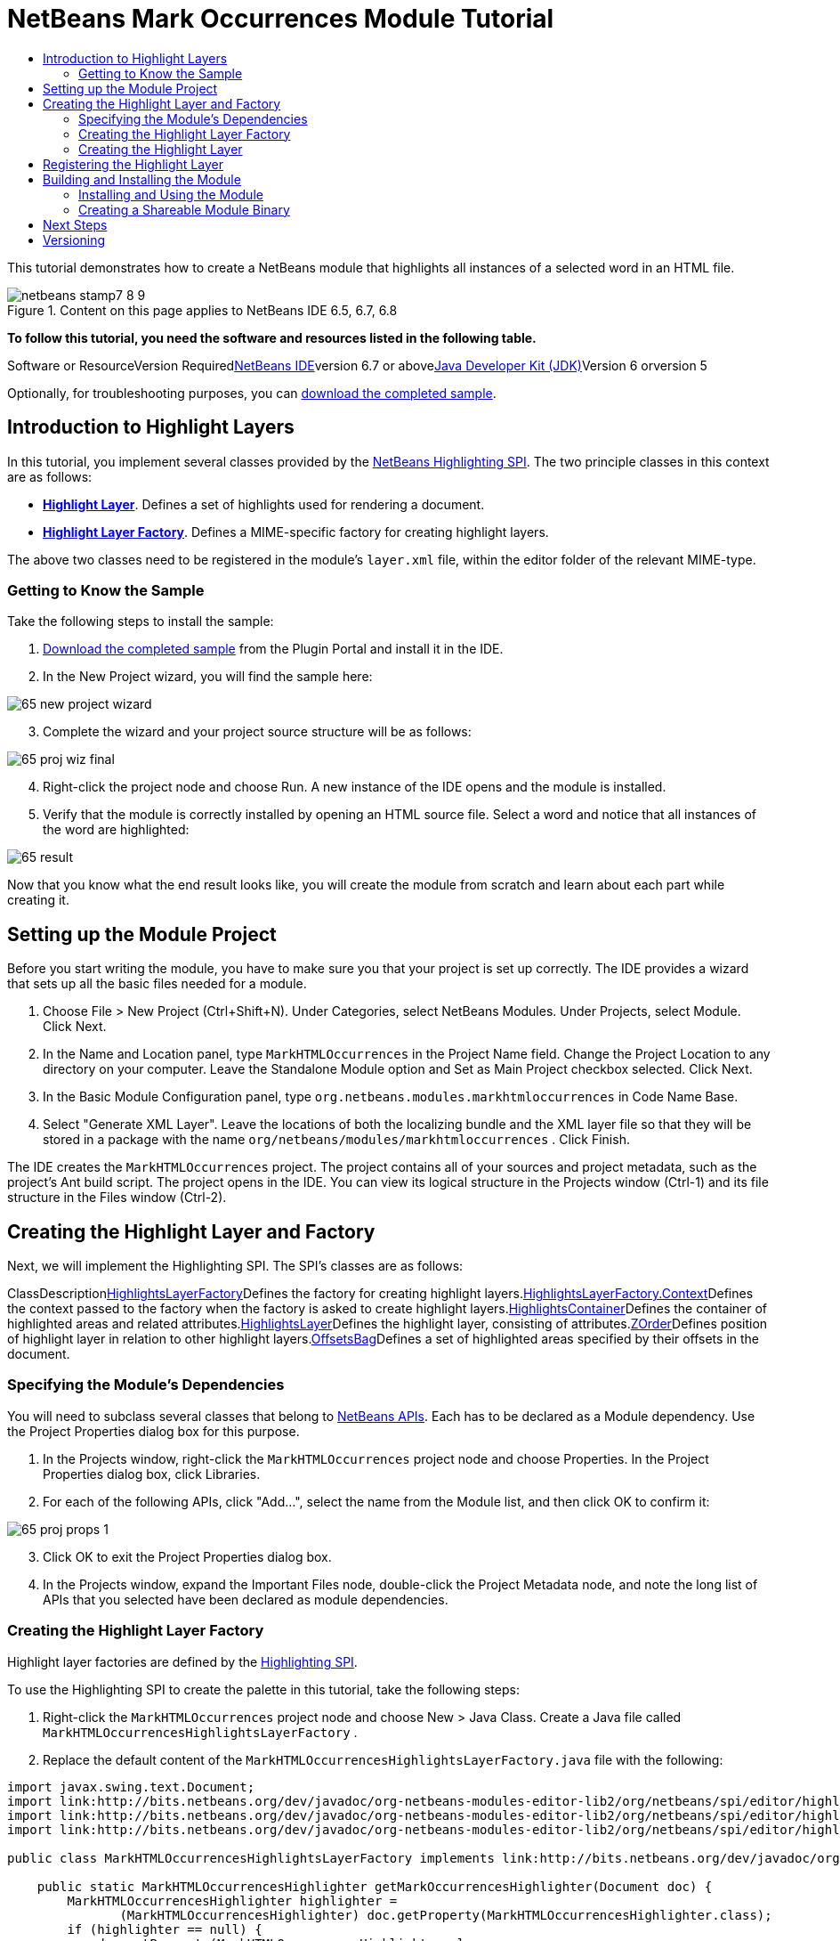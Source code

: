 // 
//     Licensed to the Apache Software Foundation (ASF) under one
//     or more contributor license agreements.  See the NOTICE file
//     distributed with this work for additional information
//     regarding copyright ownership.  The ASF licenses this file
//     to you under the Apache License, Version 2.0 (the
//     "License"); you may not use this file except in compliance
//     with the License.  You may obtain a copy of the License at
// 
//       http://www.apache.org/licenses/LICENSE-2.0
// 
//     Unless required by applicable law or agreed to in writing,
//     software distributed under the License is distributed on an
//     "AS IS" BASIS, WITHOUT WARRANTIES OR CONDITIONS OF ANY
//     KIND, either express or implied.  See the License for the
//     specific language governing permissions and limitations
//     under the License.
//

= NetBeans Mark Occurrences Module Tutorial
:jbake-type: platform-tutorial
:jbake-tags: tutorials 
:jbake-status: published
:syntax: true
:source-highlighter: pygments
:toc: left
:toc-title:
:icons: font
:experimental:
:description: NetBeans Mark Occurrences Module Tutorial - Apache NetBeans
:keywords: Apache NetBeans Platform, Platform Tutorials, NetBeans Mark Occurrences Module Tutorial

This tutorial demonstrates how to create a NetBeans module that highlights all instances of a selected word in an HTML file.


image::images/netbeans-stamp7-8-9.png[title="Content on this page applies to NetBeans IDE 6.5, 6.7, 6.8"]


*To follow this tutorial, you need the software and resources listed in the following table.*

Software or ResourceVersion Requiredlink:https://netbeans.org/downloads/index.html[+NetBeans IDE+]version 6.7 or abovelink:http://java.sun.com/javase/downloads/index.jsp[+Java Developer Kit (JDK)+]Version 6 orversion 5

Optionally, for troubleshooting purposes, you can link:http://plugins.netbeans.org/PluginPortal/faces/PluginDetailPage.jsp?pluginid=2761[+download the completed sample+].


== Introduction to Highlight Layers

In this tutorial, you implement several classes provided by the link:http://bits.netbeans.org/dev/javadoc/org-netbeans-modules-editor-lib2/org/netbeans/spi/editor/highlighting/package-summary.html[+NetBeans Highlighting SPI+]. The two principle classes in this context are as follows:

* *link:http://bits.netbeans.org/dev/javadoc/org-netbeans-modules-editor-lib2/org/netbeans/spi/editor/highlighting/HighlightsLayer.html[+Highlight Layer+]*. Defines a set of highlights used for rendering a document.
* *link:http://bits.netbeans.org/dev/javadoc/org-netbeans-modules-editor-lib2/org/netbeans/spi/editor/highlighting/HighlightsLayerFactory.html[+Highlight Layer Factory+]*. Defines a MIME-specific factory for creating highlight layers.

The above two classes need to be registered in the module's  ``layer.xml``  file, within the editor folder of the relevant MIME-type.


=== Getting to Know the Sample

Take the following steps to install the sample:


[start=1]
1. link:http://plugins.netbeans.org/PluginPortal/faces/PluginDetailPage.jsp?pluginid=14144[+Download the completed sample+] from the Plugin Portal and install it in the IDE.


[start=2]
2. In the New Project wizard, you will find the sample here:

image::images/65-new-project-wizard.png[]


[start=3]
3. Complete the wizard and your project source structure will be as follows:

image::images/65-proj-wiz-final.png[]


[start=4]
4. Right-click the project node and choose Run. A new instance of the IDE opens and the module is installed.


[start=5]
5. Verify that the module is correctly installed by opening an HTML source file. Select a word and notice that all instances of the word are highlighted:

image::images/65-result.png[]

Now that you know what the end result looks like, you will create the module from scratch and learn about each part while creating it.



== Setting up the Module Project

Before you start writing the module, you have to make sure you that your project is set up correctly. The IDE provides a wizard that sets up all the basic files needed for a module.


[start=1]
1. Choose File > New Project (Ctrl+Shift+N). Under Categories, select NetBeans Modules. Under Projects, select Module. Click Next.

[start=2]
2. In the Name and Location panel, type  ``MarkHTMLOccurrences``  in the Project Name field. Change the Project Location to any directory on your computer. Leave the Standalone Module option and Set as Main Project checkbox selected. Click Next.

[start=3]
3. In the Basic Module Configuration panel, type  ``org.netbeans.modules.markhtmloccurrences``  in Code Name Base.

[start=4]
4. Select "Generate XML Layer". Leave the locations of both the localizing bundle and the XML layer file so that they will be stored in a package with the name  ``org/netbeans/modules/markhtmloccurrences`` . Click Finish.

The IDE creates the  ``MarkHTMLOccurrences``  project. The project contains all of your sources and project metadata, such as the project's Ant build script. The project opens in the IDE. You can view its logical structure in the Projects window (Ctrl-1) and its file structure in the Files window (Ctrl-2).



== Creating the Highlight Layer and Factory

Next, we will implement the Highlighting SPI. The SPI's classes are as follows:

ClassDescriptionlink:http://bits.netbeans.org/dev/javadoc/org-netbeans-modules-editor-lib2/org/netbeans/spi/editor/highlighting/HighlightsLayerFactory.html[+HighlightsLayerFactory+]Defines the factory for creating highlight layers.link:http://bits.netbeans.org/dev/javadoc/org-netbeans-modules-editor-lib2/org/netbeans/spi/editor/highlighting/HighlightsLayerFactory.Context.html[+HighlightsLayerFactory.Context+]Defines the context passed to the factory when the factory is asked to create highlight layers.link:http://bits.netbeans.org/dev/javadoc/org-netbeans-modules-editor-lib2/org/netbeans/spi/editor/highlighting/HighlightsContainer.html[+HighlightsContainer+]Defines the container of highlighted areas and related attributes.link:http://bits.netbeans.org/dev/javadoc/org-netbeans-modules-editor-lib2/org/netbeans/spi/editor/highlighting/HighlightsLayer.html[+HighlightsLayer+]Defines the highlight layer, consisting of attributes.link:http://bits.netbeans.org/dev/javadoc/org-netbeans-modules-editor-lib2/org/netbeans/spi/editor/highlighting/ZOrder.html[+ZOrder+]Defines position of highlight layer in relation to other highlight layers.link:http://bits.netbeans.org/dev/javadoc/org-netbeans-modules-editor-lib2/org/netbeans/spi/editor/highlighting/support/OffsetsBag.html[+OffsetsBag+]Defines a set of highlighted areas specified by their offsets in the document.



=== Specifying the Module's Dependencies

You will need to subclass several classes that belong to link:http://bits.netbeans.org/dev/javadoc/index.html[+NetBeans APIs+]. Each has to be declared as a Module dependency. Use the Project Properties dialog box for this purpose.


[start=1]
1. In the Projects window, right-click the  ``MarkHTMLOccurrences``  project node and choose Properties. In the Project Properties dialog box, click Libraries.


[start=2]
2. For each of the following APIs, click "Add...", select the name from the Module list, and then click OK to confirm it:

image::images/65-proj-props-1.png[]


[start=3]
3. Click OK to exit the Project Properties dialog box.


[start=4]
4. In the Projects window, expand the Important Files node, double-click the Project Metadata node, and note the long list of APIs that you selected have been declared as module dependencies.


=== Creating the Highlight Layer Factory

Highlight layer factories are defined by the link:http://bits.netbeans.org/dev/javadoc/org-netbeans-modules-editor-lib2/org/netbeans/spi/editor/highlighting/package-summary.html[+Highlighting SPI+].

To use the Highlighting SPI to create the palette in this tutorial, take the following steps:


[start=1]
1. Right-click the  ``MarkHTMLOccurrences``  project node and choose New > Java Class. Create a Java file called  ``MarkHTMLOccurrencesHighlightsLayerFactory`` .


[start=2]
2. Replace the default content of the  ``MarkHTMLOccurrencesHighlightsLayerFactory.java``  file with the following:


[source,java]
----

import javax.swing.text.Document;
import link:http://bits.netbeans.org/dev/javadoc/org-netbeans-modules-editor-lib2/org/netbeans/spi/editor/highlighting/HighlightsLayer.html[+org.netbeans.spi.editor.highlighting.HighlightsLayer+];
import link:http://bits.netbeans.org/dev/javadoc/org-netbeans-modules-editor-lib2/org/netbeans/spi/editor/highlighting/HighlightsLayerFactory.html[+org.netbeans.spi.editor.highlighting.HighlightsLayerFactory+];
import link:http://bits.netbeans.org/dev/javadoc/org-netbeans-modules-editor-lib2/org/netbeans/spi/editor/highlighting/ZOrder.html[+org.netbeans.spi.editor.highlighting.ZOrder+];

public class MarkHTMLOccurrencesHighlightsLayerFactory implements link:http://bits.netbeans.org/dev/javadoc/org-netbeans-modules-editor-lib2/org/netbeans/spi/editor/highlighting/HighlightsLayerFactory.html[+HighlightsLayerFactory+] {

    public static MarkHTMLOccurrencesHighlighter getMarkOccurrencesHighlighter(Document doc) {
        MarkHTMLOccurrencesHighlighter highlighter =
               (MarkHTMLOccurrencesHighlighter) doc.getProperty(MarkHTMLOccurrencesHighlighter.class);
        if (highlighter == null) {
            doc.putProperty(MarkHTMLOccurrencesHighlighter.class,
               highlighter = new MarkHTMLOccurrencesHighlighter(doc));
        }
        return highlighter;
    }

    @Override
    public HighlightsLayer[] link:http://bits.netbeans.org/dev/javadoc/org-netbeans-modules-editor-lib2/org/netbeans/spi/editor/highlighting/HighlightsLayerFactory.html#createLayers(org.netbeans.spi.editor.highlighting.HighlightsLayerFactory.Context)[+createLayers+](link:http://bits.netbeans.org/dev/javadoc/org-netbeans-modules-editor-lib2/org/netbeans/spi/editor/highlighting/HighlightsLayerFactory.Context.html[+Context+] context) {
        return new HighlightsLayer[]{
                    link:http://bits.netbeans.org/dev/javadoc/org-netbeans-modules-editor-lib2/org/netbeans/spi/editor/highlighting/HighlightsLayer.html#create(java.lang.String,%20org.netbeans.spi.editor.highlighting.ZOrder,%20boolean,%20org.netbeans.spi.editor.highlighting.HighlightsContainer)[+HighlightsLayer.create+](
                    MarkHTMLOccurrencesHighlighter.class.getName(),
                    link:http://bits.netbeans.org/dev/javadoc/org-netbeans-modules-editor-lib2/org/netbeans/spi/editor/highlighting/ZOrder.html[+ZOrder.CARET_RACK.forPosition(2000)+],
                    true,
                    link:http://bits.netbeans.org/dev/javadoc/org-netbeans-modules-editor-lib2/org/netbeans/spi/editor/highlighting/HighlightsContainer.html[+getMarkOccurrencesHighlighter(context.getDocument()).getHighlightsBag()+])
                };
    }

}
----


=== Creating the Highlight Layer

In this...


[source,java]
----

import java.awt.Color;
import java.lang.ref.WeakReference;
import java.util.regex.Matcher;
import java.util.regex.Pattern;
import javax.swing.JEditorPane;
import javax.swing.event.CaretEvent;
import javax.swing.event.CaretListener;
import javax.swing.text.AttributeSet;
import javax.swing.text.Document;
import javax.swing.text.JTextComponent;
import javax.swing.text.StyleConstants;
import link:http://bits.netbeans.org/dev/javadoc/org-netbeans-modules-editor-settings/org/netbeans/api/editor/settings/AttributesUtilities.html[+org.netbeans.api.editor.settings.AttributesUtilities+];
import link:http://bits.netbeans.org/dev/javadoc/org-netbeans-modules-editor/org/netbeans/modules/editor/NbEditorUtilities.html[+org.netbeans.modules.editor.NbEditorUtilities+];
import link:http://bits.netbeans.org/dev/javadoc/org-netbeans-modules-editor-lib2/org/netbeans/spi/editor/highlighting/support/OffsetsBag.html[+org.netbeans.spi.editor.highlighting.support.OffsetsBag+];
import link:http://bits.netbeans.org/dev/javadoc/org-openide-text/org/openide/cookies/EditorCookie.html[+org.openide.cookies.EditorCookie+];
import link:http://bits.netbeans.org/dev/javadoc/org-openide-loaders/org/openide/loaders/DataObject.html[+org.openide.loaders.DataObject+];
import link:http://bits.netbeans.org/dev/javadoc/org-openide-util/org/openide/util/RequestProcessor.html[+org.openide.util.RequestProcessor+];

public class MarkHTMLOccurrencesHighlighter implements CaretListener {

    private static final AttributeSet defaultColors =
            AttributesUtilities.createImmutable(StyleConstants.Background,
            new Color(236, 235, 163));
    private final OffsetsBag bag;
    private JTextComponent comp;
    private final WeakReference<Document> weakDoc;

    private RequestProcessor.Task task = null;
    private final static int DELAY = 100;

    public MarkHTMLOccurrencesHighlighter(Document doc) {
        bag = new OffsetsBag(doc);
        weakDoc = new WeakReference<Document>((Document) doc);
        DataObject dobj = NbEditorUtilities.getDataObject(weakDoc.get());
        EditorCookie pane = dobj.getCookie(EditorCookie.class);
        JEditorPane[] panes = pane.getOpenedPanes();
        if (panes != null &amp;&amp; panes.length > 0) {
            comp = panes[0];
            comp.addCaretListener(this);
        }
    }

    @Override
    public void caretUpdate(CaretEvent e) {
        bag.clear();
        scheduleUpdate();
    }

    public void scheduleUpdate() {
        if (task == null) {
            task = RequestProcessor.getDefault().create(new Runnable() {
                @Override
                public void run() {
                    String selection = comp.getSelectedText();
                    if (selection != null) {
                        Pattern p = Pattern.compile(selection);
                        Matcher m = p.matcher(comp.getText());
                        while (m.find() == true) {
                            int startOffset = m.start();
                            int endOffset = m.end();
                            bag.addHighlight(startOffset, endOffset, defaultColors);
                        }
                    }
                }
            }, true);
            task.setPriority(Thread.MIN_PRIORITY);
        }
        task.cancel();
        task.schedule(DELAY);
    }

    public OffsetsBag getHighlightsBag() {
        return bag;
    }

}
----



== Registering the Highlight Layer

In this section, we register the menu item and code snippets in the  ``layer.xml``  file.

Add the following tags to the  ``layer.xml``  file, between the <filesystem> tags:


[source,xml]
----

<folder name="Editors">
    <folder name="text">
        <folder name="html">
            <file name="org-netbeans-modules-markhtmloccurrences-MarkHTMLOccurrencesHighlightsLayerFactory.instance"/>
        </folder>
        <folder name="xml">
            <file name="org-netbeans-modules-markhtmloccurrences-MarkHTMLOccurrencesHighlightsLayerFactory.instance"/>
        </folder>
    </folder>
</folder>
----

The above tags will result in HTML files, as well as XML files, to have the functionality provided by the above two registered classes—the highlight layer and its factory. 


== Building and Installing the Module

The IDE uses an Ant build script to build and install your module. The build script is created for you when you create the module project.


=== Installing and Using the Module


[start=1]
1. In the Projects window, right-click the  ``MarkHTMLOccurrences``  project and choose Run.

The module is built and installed in the target platform. The target platform opens so that you can try out your new module. The default target platform is the installation used by the current instance of the development IDE.


[start=2]
2. Verify that the module is correctly installed by using it as shown in <<installing-sample,Installing the Sample>>.


=== Creating a Shareable Module Binary


[start=1]
1. In the Projects window, right-click the the project node and choose Create NBM.

The NBM file is created and you can view it in the Files window (Ctrl-2).


[start=2]
2. Make the module available to others by uploading it to the link:http://plugins.netbeans.org[+Plugin Portal+].


[start=3]
3. The recipient can install the module by using the Plugin Manager. Choose Tools > Plugins from the main menu.



link:https://netbeans.org/about/contact_form.html?to=3&subject=Feedback:%20Mark%20Occurrences%20Module%20Tutorial[+Send Us Your Feedback+]



== Next Steps

For more information about creating and developing NetBeans modules, see the following resources:

* link:https://netbeans.org/kb/trails/platform.html[+Other Related Tutorials+]

* link:http://bits.netbeans.org/dev/javadoc/index.html[+NetBeans API Javadoc+]


== Versioning

*Version**Date**Changes**Open Issues*15 November 2008Initial version...216 November 2008Added more details, including more links to Javadoc.Need to add inline comments for the two classes.

